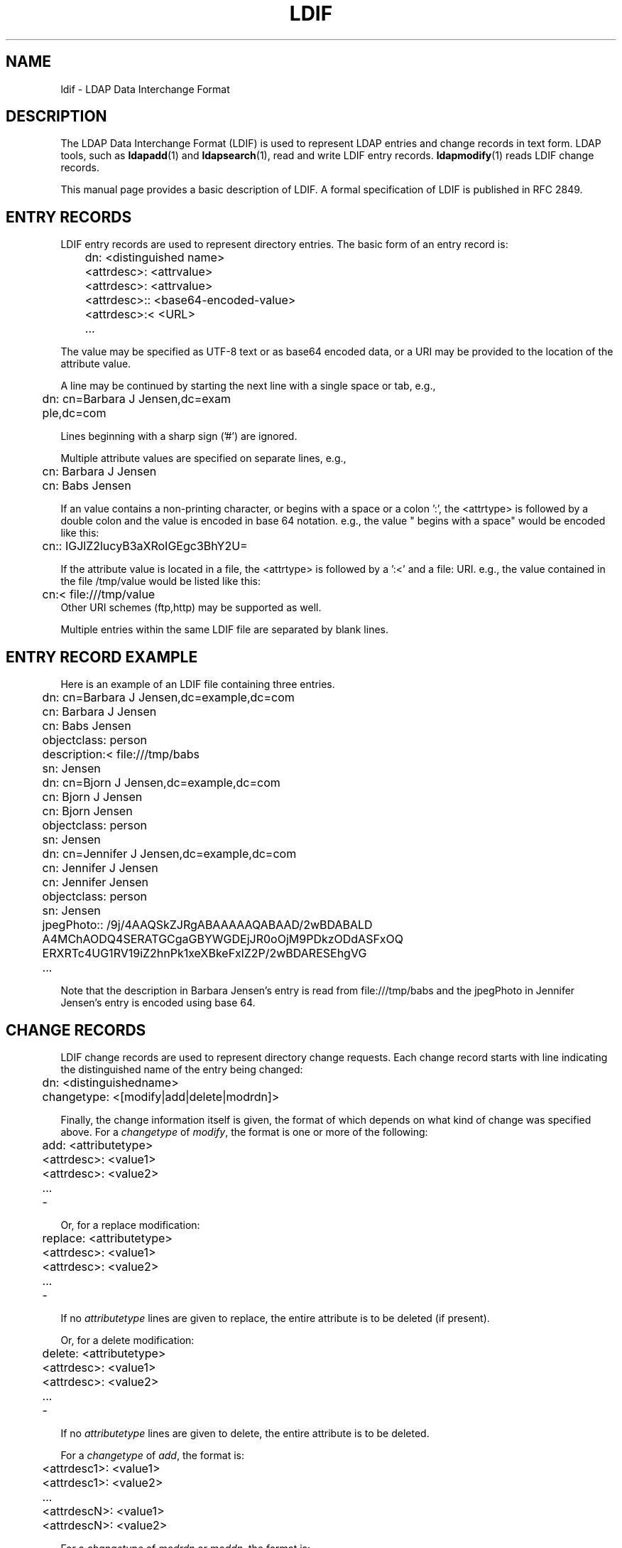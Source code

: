 .lf 1 stdin
.TH LDIF 5 "2009/12/20" "OpenLDAP 2.4.21"
.\" $OpenLDAP: pkg/ldap/doc/man/man5/ldif.5,v 1.22.2.5 2009/06/03 01:41:55 quanah Exp $
.\" Copyright 1998-2009 The OpenLDAP Foundation All Rights Reserved.
.\" Copying restrictions apply.  See COPYRIGHT/LICENSE.
.SH NAME
ldif \- LDAP Data Interchange Format
.SH DESCRIPTION
The LDAP Data Interchange Format (LDIF) is used to represent LDAP
entries and change records in text form. LDAP tools, such as
.BR ldapadd (1)
and
.BR ldapsearch (1),
read and write LDIF entry
records.
.BR ldapmodify (1)
reads LDIF change records.
.LP
This manual page provides a basic description of LDIF.  A
formal specification of LDIF is published in RFC 2849.
.SH ENTRY RECORDS
.LP
LDIF entry records are used to represent directory entries.  The basic
form of an entry record is:
.LP
.nf
.ft tt
	dn: <distinguished name>
	<attrdesc>: <attrvalue>
	<attrdesc>: <attrvalue>
	<attrdesc>:: <base64-encoded-value>
	<attrdesc>:< <URL>
	...
.ft
.fi
.LP
The value may be specified as UTF-8 text or as base64 encoded data,
or a URI may be provided to the location of the attribute value.
.LP
A line may be continued by starting the next line with a single space
or tab, e.g.,
.LP
.nf
.ft tt
	dn: cn=Barbara J Jensen,dc=exam
	 ple,dc=com
.ft
.fi
.LP
Lines beginning with a sharp sign ('#') are ignored.
.LP
Multiple attribute values are specified on separate lines, e.g.,
.LP
.nf
.ft tt
	cn: Barbara J Jensen
	cn: Babs Jensen
.ft
.fi
.LP
If an value contains a non-printing character, or begins
with a space or a colon ':', the <attrtype> is followed by a
double colon and the value is encoded in base 64 notation. e.g.,
the value " begins with a space" would be encoded like this:
.LP
.nf
.ft tt
	cn:: IGJlZ2lucyB3aXRoIGEgc3BhY2U=
.ft
.fi
.LP
If the attribute value is located in a file, the <attrtype> is
followed by a ':<' and a file: URI.  e.g., the value contained
in the file /tmp/value would be listed like this:
.LP
.nf
.ft tt
	cn:< file:///tmp/value
.ft
.fi
Other URI schemes (ftp,http) may be supported as well.
.LP
Multiple entries within the same LDIF file are separated by blank
lines.
.SH ENTRY RECORD EXAMPLE
Here is an example of an LDIF file containing three entries.
.LP
.nf
.ft tt
	dn: cn=Barbara J Jensen,dc=example,dc=com
	cn: Barbara J Jensen
	cn: Babs Jensen
	objectclass: person
	description:< file:///tmp/babs
	sn: Jensen

	dn: cn=Bjorn J Jensen,dc=example,dc=com
	cn: Bjorn J Jensen
	cn: Bjorn Jensen
	objectclass: person
	sn: Jensen

	dn: cn=Jennifer J Jensen,dc=example,dc=com
	cn: Jennifer J Jensen
	cn: Jennifer Jensen
	objectclass: person
	sn: Jensen
	jpegPhoto:: /9j/4AAQSkZJRgABAAAAAQABAAD/2wBDABALD
	 A4MChAODQ4SERATGCgaGBYWGDEjJR0oOjM9PDkzODdASFxOQ
	 ERXRTc4UG1RV19iZ2hnPk1xeXBkeFxlZ2P/2wBDARESEhgVG
	...
.ft
.fi
.LP
Note that the description in Barbara Jensen's entry is
read from file:///tmp/babs and the jpegPhoto in Jennifer
Jensen's entry is encoded using base 64.
.SH CHANGE RECORDS
LDIF change records are used to represent directory change requests.
Each change record starts with line indicating the distinguished
name of the entry being changed:
.LP
.nf
	dn: <distinguishedname>
.fi
.LP
.nf
	changetype: <[modify|add|delete|modrdn]>
.fi
.LP
Finally, the change information itself is given, the format of which
depends on what kind of change was specified above.  For a \fIchangetype\fP
of \fImodify\fP, the format is one or more of the following:
.LP
.nf
	add: <attributetype>
	<attrdesc>: <value1>
	<attrdesc>: <value2>
	...
	\-
.fi
.LP
Or, for a replace modification:
.LP
.nf
	replace: <attributetype>
	<attrdesc>: <value1>
	<attrdesc>: <value2>
	...
	\-
.fi
.LP
If no \fIattributetype\fP lines are given to replace,
the entire attribute is to be deleted (if present).
.LP
Or, for a delete modification:
.LP
.nf
	delete: <attributetype>
	<attrdesc>: <value1>
	<attrdesc>: <value2>
	...
	\-
.fi
.LP
If no \fIattributetype\fP lines are given to delete,
the entire attribute is to be deleted.
.LP
For a \fIchangetype\fP of \fIadd\fP, the format is:
.LP
.nf
	<attrdesc1>: <value1>
	<attrdesc1>: <value2>
	...
	<attrdescN>: <value1>
	<attrdescN>: <value2>
.fi
.LP
For a \fIchangetype\fP of \fImodrdn\fP or \fImoddn\fP,
the format is:
.LP
.nf
	newrdn: <newrdn>
	deleteoldrdn: 0 | 1
	newsuperior: <DN>
.fi
.LP
where a value of 1 for deleteoldrdn means to delete the values
forming the old rdn from the entry, and a value of 0 means to
leave the values as non-distinguished attributes in the entry.
The newsuperior line is optional and, if present, specifies the
new superior to move the entry to.
.LP
For a \fIchangetype\fP of \fIdelete\fP, no additional information
is needed in the record.
.LP
Note that attribute values may be presented using base64 or in
files as described for entry records.  Lines in change records
may be continued in the manner described for entry records as
well. 
.SH CHANGE RECORD EXAMPLE
The following sample LDIF file contains a change record
of each type of change.
.LP
.nf
	dn: cn=Babs Jensen,dc=example,dc=com
	changetype: add
	objectclass: person
	objectclass: extensibleObject
	cn: babs
	cn: babs jensen
	sn: jensen

	dn: cn=Babs Jensen,dc=example,dc=com
	changetype: modify
	add: givenName
	givenName: Barbara
	givenName: babs
	\-
	replace: description
	description: the fabulous babs
	\-
	delete: sn
	sn: jensen
	\-

	dn: cn=Babs Jensen,dc=example,dc=com
	changetype: modrdn
	newrdn: cn=Barbara J Jensen
	deleteoldrdn: 0
	newsuperior: ou=People,dc=example,dc=com

	dn: cn=Barbara J Jensen,ou=People,dc=example,dc=com
	changetype: delete
.fi

.SH INCLUDE STATEMENT
The LDIF parser has been extended to support an
.B include
statement for referencing other LDIF files.  The
.B include
statement must be separated from other records by a blank line.
The referenced file is specified using a file: URI and all of its
contents are incorporated as if they were part of the original
LDIF file. As above, other URI schemes may be supported. For example:
.LP
.nf
	dn: dc=example,dc=com
	objectclass: domain
	dc: example

	include: file:///tmp/example.com.ldif

	dn: dc=example,dc=org
	objectclass: domain
	dc: example
.fi
This feature is not part of the LDIF specification in RFC 2849 but
is expected to appear in a future revision of this spec. It is supported
by the
.BR ldapadd (1),
.BR ldapmodify (1),
and
.BR slapadd (8)
commands.

.SH SEE ALSO
.BR ldap (3),
.BR ldapsearch (1),
.BR ldapadd (1),
.BR ldapmodify (1),
.BR slapadd (8),
.BR slapcat (8),
.BR slapd\-ldif (5),
.BR slapd.replog (5).
.LP
"LDAP Data Interchange Format," Good, G., RFC 2849.
.SH ACKNOWLEDGEMENTS
.lf 1 ./../Project
.\" Shared Project Acknowledgement Text
.B "OpenLDAP Software"
is developed and maintained by The OpenLDAP Project <http://www.openldap.org/>.
.B "OpenLDAP Software"
is derived from University of Michigan LDAP 3.3 Release.  
.lf 279 stdin
